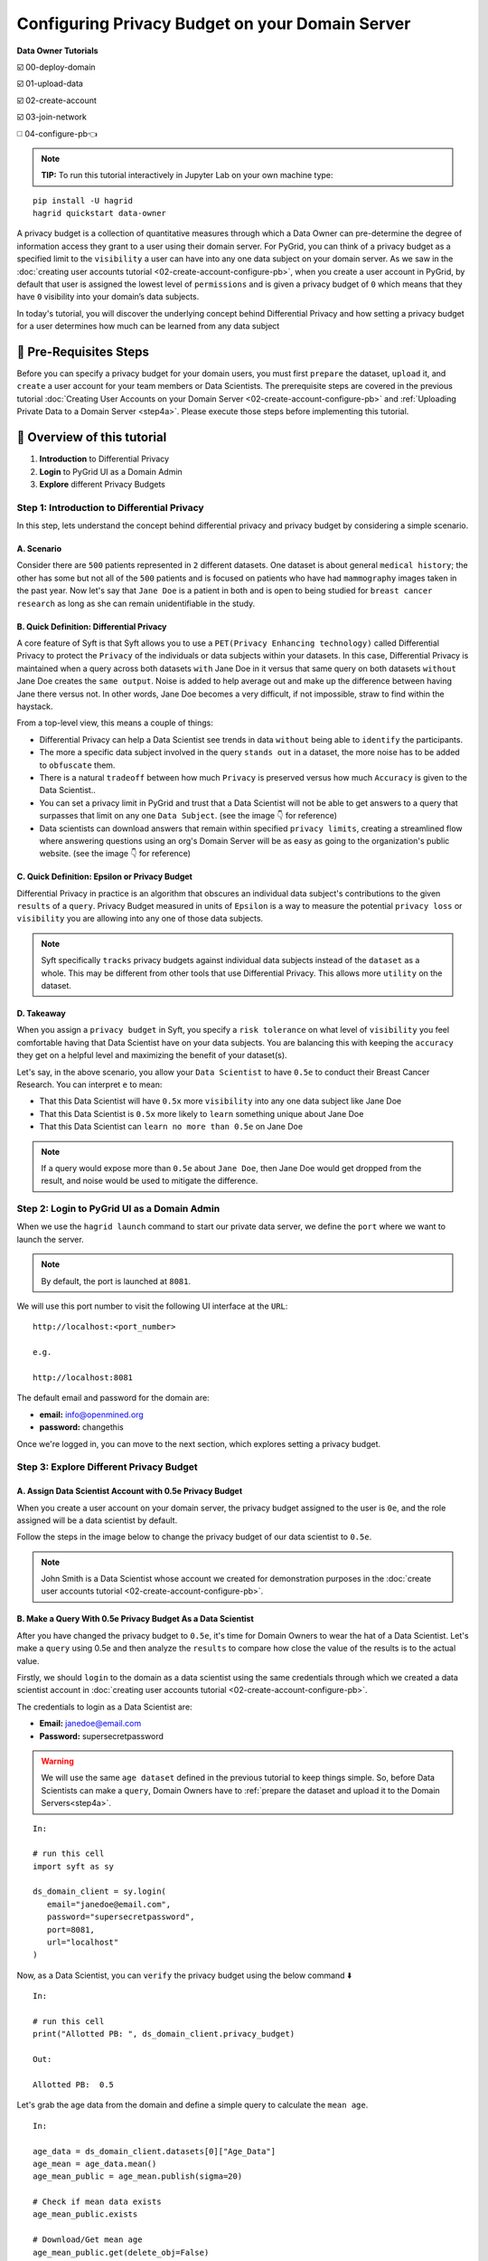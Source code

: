 Configuring Privacy Budget on your Domain Server
==================================================

**Data Owner Tutorials**

☑️ 00-deploy-domain

☑️ 01-upload-data

☑️ 02-create-account

☑️ 03-join-network

◻️ 04-configure-pb👈

.. note:: 
   **TIP:** To run this tutorial interactively in Jupyter Lab on your own machine type:

:: 
   
   pip install -U hagrid
   hagrid quickstart data-owner


A privacy budget is a collection of quantitative measures through which a Data Owner can 
pre-determine the degree of information access they grant to a user using their domain server.
For PyGrid, you can think of a privacy budget as a specified limit to the ``visibility`` a user 
can have into any one data subject on your domain server. 
As we saw in the :doc:`creating user accounts tutorial <02-create-account-configure-pb>`, when you 
create a user account in PyGrid, by default that user is assigned the lowest level of ``permissions`` 
and is given a privacy budget of ``0`` which means that they have ``0`` visibility into your domain’s data subjects. 

In today's tutorial, you will discover the underlying concept behind Differential Privacy and 
how setting a privacy budget for a user determines how much can be learned from any data subject
 

🚨 Pre-Requisites Steps
---------------------------
Before you can specify a privacy budget for your domain users, you must first ``prepare`` the dataset, ``upload`` it, and 
``create`` a user account for your team members or Data Scientists.
The prerequisite steps are covered in the previous 
tutorial :doc:`Creating User Accounts on your Domain Server <02-create-account-configure-pb>` and
:ref:`Uploading Private Data to a Domain Server <step4a>`. 
Please execute those steps before implementing this tutorial.

📒 Overview of this tutorial
---------------------------

#. **Introduction** to Differential Privacy
#. **Login** to PyGrid UI as a Domain Admin
#. **Explore** different Privacy Budgets

Step 1: Introduction to Differential Privacy
~~~~~~~~~~~~~~~~~~~~~~~~~~~~~~~~~~~~~~~~~~~~~~~~~~
In this step, lets understand the concept behind differential privacy and privacy budget by considering a simple scenario.

A. Scenario
##############
Consider there are ``500`` patients represented in ``2`` different datasets. One dataset is 
about general ``medical history``; the other has some but not all of the ``500`` patients 
and is focused on patients who have had ``mammography`` images taken in the past year. Now 
let's say that ``Jane Doe`` is a patient in both and is open to being studied for 
``breast cancer research`` as long as she can remain unidentifiable in the study.

B. Quick Definition: Differential Privacy
############################################
A core feature of Syft is that Syft allows you to use a ``PET(Privacy Enhancing technology)`` called 
Differential Privacy to protect the ``Privacy`` of the individuals or data subjects 
within your datasets. In this case, Differential Privacy is maintained when a 
query across both datasets ``with`` Jane Doe in it versus that same query on both 
datasets ``without`` Jane Doe creates the ``same output``. Noise is added to help average 
out and make up the difference between having Jane there versus not. In other words, Jane Doe becomes a very 
difficult, if not impossible, straw to find within the haystack.

From a top-level view, this means a couple of things:

* Differential Privacy can help a Data Scientist see trends in data ``without`` being able to ``identify`` the participants.
* The more a specific data subject involved in the query ``stands out`` in a dataset, the more noise has to be added to ``obfuscate`` them.
* There is a natural ``tradeoff`` between how much ``Privacy`` is preserved versus how much ``Accuracy`` is given to the Data Scientist..
* You can set a privacy limit in PyGrid and trust that a Data Scientist will not be able to get answers to a query that surpasses that limit on any one ``Data Subject``. (see the image 👇 for reference)
* Data scientists can download answers that remain within specified ``privacy limits``, creating a streamlined flow where answering questions using an org's Domain Server will be as easy as going to the organization's public website. (see the image 👇 for reference)

|04-configure-pb-02|

C. Quick Definition: Epsilon or Privacy Budget
################################################
Differential Privacy in practice is an algorithm that obscures an individual data subject's 
contributions to the given ``results`` of a ``query``. Privacy Budget measured in units of ``Epsilon`` 
is a way to measure the potential ``privacy loss`` or ``visibility`` you are allowing into any one of those data subjects.

.. note::
   Syft specifically ``tracks`` privacy budgets against individual data subjects instead 
   of the ``dataset`` as a whole. This may be different from other tools that use 
   Differential Privacy. This allows more ``utility`` on the dataset. 

D. Takeaway
###############
When you assign a ``privacy budget`` in Syft, you specify a ``risk tolerance`` on what 
level of ``visibility`` you feel comfortable having that Data Scientist have on your 
data subjects. You are balancing this with keeping the ``accuracy`` they get on a 
helpful level and maximizing the benefit of your dataset(s). 

Let's say, in the above scenario, you allow your ``Data Scientist`` to have ``0.5e`` to 
conduct their Breast Cancer Research. You can interpret ``e`` to mean:

* That this Data Scientist will have ``0.5x`` more ``visibility`` into any one data subject like Jane Doe
* That this Data Scientist is ``0.5x`` more likely to ``learn`` something unique about Jane Doe
* That this Data Scientist can ``learn no more than 0.5e`` on Jane Doe

.. note::
   If a query would expose more than ``0.5e`` about ``Jane Doe``, then Jane Doe would get 
   dropped from the result, and noise would be used to mitigate the difference.

Step 2: Login to PyGrid UI as a Domain Admin
~~~~~~~~~~~~~~~~~~~~~~~~~~~~~~~~~~~~~~~~~~~~~~~
When we use the ``hagrid launch`` command to start our private data server, we define 
the ``port`` where we want to launch the server.

.. note:: 
   By default, the port is launched at ``8081``.

|04-configure-pb-00|

We will use this port number to visit the following UI interface at the ``URL``:

::

   http://localhost:<port_number>

   e.g.

   http://localhost:8081

|04-configure-pb-01|

The default email and password for the domain are:

* **email:** info@openmined.org
* **password:** changethis

Once we're logged in, you can move to the next section, which explores setting a privacy budget.

Step 3: Explore Different Privacy Budget
~~~~~~~~~~~~~~~~~~~~~~~~~~~~~~~~~~~~~~~~~~~~~~~

.. _step3a:

A. Assign Data Scientist Account with 0.5e Privacy Budget
##############################################################
When you create a user account on your domain server, the privacy budget assigned to the 
user is ``0e``, and the role assigned will be a data scientist by default. 

Follow the steps in the image below to change the privacy budget of our data scientist to ``0.5e``. 

.. note::
   John Smith is a Data Scientist whose account we created for demonstration purposes 
   in the :doc:`create user accounts tutorial <02-create-account-configure-pb>`. 

|04-configure-pb-03|


B. Make a Query With 0.5e Privacy Budget As a Data Scientist
#################################################################

After you have changed the privacy budget to ``0.5e``, it's time for Domain Owners to 
wear the hat of a Data Scientist. Let's make a ``query`` using 0.5e and then analyze the ``results`` 
to compare how close the value of the results is to the actual value.

Firstly, we should ``login`` to the domain as a data scientist using the same credentials through which 
we created a data scientist account in :doc:`creating user accounts tutorial <02-create-account-configure-pb>`.

The credentials to login as a Data Scientist are:

* **Email:** janedoe@email.com
* **Password:** supersecretpassword

.. WARNING::
   We will use the same ``age dataset`` defined in the previous tutorial to keep things simple. 
   So, before Data Scientists can make a ``query``, Domain Owners have 
   to :ref:`prepare the dataset and upload it to the Domain Servers<step4a>`. 
::

   In:

   # run this cell
   import syft as sy

   ds_domain_client = sy.login(
      email="janedoe@email.com", 
      password="supersecretpassword", 
      port=8081, 
      url="localhost"
   )

Now, as a Data Scientist, you can ``verify`` the privacy budget using the below command ⬇️

:: 

   In:

   # run this cell
   print("Allotted PB: ", ds_domain_client.privacy_budget)

   Out:

   Allotted PB:  0.5

Let's grab the age data from the domain and define a simple query to calculate the ``mean age``.

::

   In: 

   age_data = ds_domain_client.datasets[0]["Age_Data"]
   age_mean = age_data.mean()
   age_mean_public = age_mean.publish(sigma=20)

   # Check if mean data exists
   age_mean_public.exists

   # Download/Get mean age
   age_mean_public.get(delete_obj=False)

   print("Remaining PB: ", ds_domain_client.privacy_budget)

   Out:

   Remaining PB: 0.000120578321

.. note:: 
   Remember, sigma represents how much noise the user wants added to the result. 
   The noise is selected randomly from a Gaussian distribution with sigma as the 
   standard deviation and zero mean.

So the first thing we need to remember while setting ``sigma`` is that if we set a very low sigma 
compared to the published value, it might not add enough noise, and the user would require a 
large ``privacy budget`` to get the accurate result.

Now we want the noise to be picked randomly with a standard deviation of ``20``. 
Thus decreasing the value of ``sigma`` will result in more accurate results but at 
the expense of a more privacy budget being spent and leaking more information 
about private data.

**Example:** Let's assume the value being published is ``100000``, then adding a slight noise of ``20`` 
will result in ``100020``, which isn't significant noise comparatively and thus would require a large 
budget to be spent. Similarly, if the value being published is ``0.1`` and you add noise of ``20``, then 
the result value is ``20.1`` which is way off from the actual result and thus affects the accuracy of 
the result, although having spent low PB.

C. Make a Query With 7.5e Privacy Budget As a Data Scientist
#################################################################

The privacy budget is cumulative and doesn't represent the actual spent value. Once something is 
known, you can't remove that knowledge. Let us ``increase`` the ``privacy budget`` and perform again with 
the same query as above and compare the accuracy of the result and the privacy budget spent.

.. WARNING::
   You need to go to :ref:`Step 3.A <step3a>` and change the privacy budget to ``7.5e`` this time, as shown in the image.

After you have changed the privacy budget to ``7.5e``, we will again make a ``query`` and then ``analyze`` the results.

:: 

   In:

   import syft as sy

   ds_domain_client = sy.login(
      email="janedoe@email.com", 
      password="supersecretpassword", 
      port=8081, 
      url="localhost"
   )

   print("Allotted PB: ", ds_domain_client.privacy_budget)

   age_data = ds_domain_client.datasets[0]["Age_Data"]
   age_mean = age_data.mean()
   age_mean_public = age_mean.publish(sigma=20)

   # Check if mean data exists
   age_mean_public.exists

   # Download/Get mean age
   age_mean_public.get(delete_obj=False)

   print("Remaining PB: ", ds_domain_client.privacy_budget)

   Out:

   Allotted PB: 7.5
   Remaining PB: 1.0740261245118496

Now, if you try to view the variable `age_mean` in a new cell, you will notice three things about this pointer:

#. **PointerID:** ID of the pointer
#. **Status [Ready/ Processing]:** Tells if the results to the pointer have been calculated or not on the server side
#. **Representation:** This shows synthetic data/ values that the pointer could represent.

::

   In:

   print(age_mean)

   Out: 

   PointerId: da75693b1fd0439ab0a623dd183ff8ce
   Status: Ready
   Representation: array([64.31603086])

   (The data printed above is synthetic - it is an imitation of the real data.)

D. Make a Query With 10e Privacy Budget As a Data Scientist
#################################################################
For the last time, let us change the value of the ``privacy budget`` to ``10e``, perform again with the 
same query as above, and compare the accuracy of the result and the privacy budget spent.

.. WARNING::
   You need to go to :ref:`Step 3.A <step3a>` and change the privacy budget to ``10e`` this time, as shown in the image.

After you have changed the privacy budget to ``10e``, we will again make a ``query`` and then ``analyze`` the results.

:: 

   In:

   import syft as sy

   ds_domain_client = sy.login(
      email="janedoe@email.com", 
      password="supersecretpassword", 
      port=8081, 
      url="localhost"
   )

   print("Allotted PB: ", ds_domain_client.privacy_budget)

   age_data = ds_domain_client.datasets[0]["Age_Data"]
   age_mean = age_data.mean()
   age_mean_public = age_mean.publish(sigma=20)

   # Check if mean data exists
   age_mean_public.exists

   # Download/Get mean age
   age_mean_public.get(delete_obj=False)

   print("Remaining PB: ", ds_domain_client.privacy_budget)

   Out:

   Allocated PB: 10.0
   Remaining PB: 3.5740261245118496

Congratulations 👏 You have learned to configure your Privacy Budget on your Domain Server!!
----------------------------------------------------------------------------------------------

.. |04-configure-pb-00| image:: ../../_static/personas-image/data-owner/04-configure-pb-00.png
   :width: 95%

.. |04-configure-pb-01| image:: ../../_static/personas-image/data-owner/04-configure-pb-01.png
   :width: 50%

.. |04-configure-pb-02| image:: ../../_static/personas-image/data-owner/04-configure-pb-02.gif
   :width: 95%

.. |04-configure-pb-03| image:: ../../_static/personas-image/data-owner/04-configure-pb-03.gif
   :width: 95%